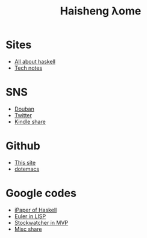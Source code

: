 #+TITLE: Haisheng λome
#+LANGUAGE: en
#+AUTHOR: Haisheng Wu
#+EMAIL: freizl@gmail.com
#+OPTIONS: author:nil creator:nil timestamp:t email:t
#+OPTIONS: num:nil toc:nil
#+DESCRIPTION: My home page

* Sites
  + [[http://haskell.haisgwu.info/][All about haskell]]
  + [[http://docs.nfshost.com/][Tech notes]]

* SNS
  + [[http://www.douban.com/people/freizl/][Douban]]
  + [[http://twitter.com/freizl][Twitter]]
  + [[https://kindle.amazon.com/profile/simon/1387293][Kindle share]]

* Github
  + [[https://github.com/freizl/haisheng-homepage][This site]]
  + [[https://github.com/freizl/myDotEmacs][dotemacs]]
  
* Google codes
  + [[http://code.google.com/p/ipaper/][iPaper of Haskell]]
  + [[http://code.google.com/p/euler-in-lisp/][Euler in LISP]]
  + [[http://code.google.com/p/stockwatcher-in-mvp/][Stockwatcher in MVP]]
  + [[HTTP://code.google.com/p/personal-study/][Misc share]]
